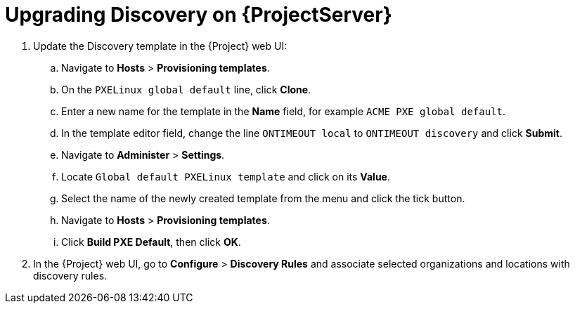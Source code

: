 [[upgrading_discovery_satellite]]

= Upgrading Discovery on {ProjectServer}

. Update the Discovery template in the {Project} web UI:
.. Navigate to *Hosts* > *Provisioning templates*.
.. On the `PXELinux global default` line, click *Clone*.
.. Enter a new name for the template in the *Name* field, for example `ACME PXE global default`.
.. In the template editor field, change the line `ONTIMEOUT local` to `ONTIMEOUT discovery` and click *Submit*.
.. Navigate to *Administer* > *Settings*.
.. Locate `Global default PXELinux template` and click on its *Value*.
.. Select the name of the newly created template from the menu and click the tick button.
.. Navigate to *Hosts* > *Provisioning templates*.
.. Click *Build PXE Default*, then click *OK*.

. In the {Project} web UI, go to *Configure* > *Discovery Rules* and associate selected organizations and locations with discovery rules.
